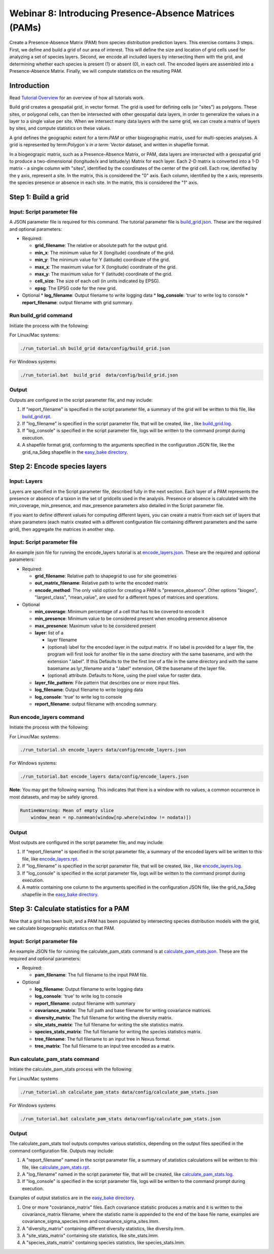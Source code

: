 ==============================
Webinar 8: Introducing Presence-Absence Matrices (PAMs)
==============================

Create a Presence-Absence Matrix (PAM) from species distribution prediction layers.
This exercise contains 3 steps.  First, we define and build a grid of our area of
interest.  This will define the size and location of grid cells used for analyzing a
set of species layers.  Second, we encode all included layers by intersecting them
with the grid, and determining whether each species is present (1) or absent (0), in
each cell.  The encoded layers are assembled into a Presence-Absence Matrix.  Finally,
we will compute statistics on the resulting PAM.

--------------------
Introduction
--------------------

Read `Tutorial Overview <../tutorial/w1_overview>`_ for an overview of how all
tutorials work.

Build grid creates a geospatial grid, in vector format.  The grid is used for defining
cells (or "sites") as polygons.  These sites, or polygonal cells, can then be
intersected with other geospatial data layers, in order to generalize the values in a
layer to a single value per site.  When we intersect many data layers with the same
grid, we can create a matrix of layers by sites, and compute statistics on these values.

A grid defines the geographic extent for a term:`PAM` or other biogeographic matrix,
used for multi-species analyses. A grid is represented by term:`Polygon`s in a
term:`Vector` dataset, and written in shapefile format.

In a biogeograpic matrix, such as a Presence-Absence Matrix, or PAM, data layers are 
intersected with a geospatial grid to produce a two-dimensional (longitude/x and 
latitude/y) Matrix for each layer.  Each 2-D matrix is converted into a 1-D matrix - 
a single column with "sites", identified by the coordinates of the center of
the grid cell.  Each row, identified by the y axis, represent a site.  In the matrix, 
this is considered the "0" axis.  Each column, identified by the x axis, represents
the species presence or absence in each site.  In the matrix, this is considered the 
"1" axis. 

--------------------------------
Step 1: Build a grid
--------------------------------

Input: Script parameter file
******************************************

A JSON parameter file is required for this command.  The tutorial parameter file
is `build_grid.json
<https://github.com/biotaphy/tutorials/blob/main/data/config/build_grid.json>`_.
These are the required and optional parameters:

* Required:

  * **grid_filename**: The relative or absolute path for the output grid.
  * **min_x**: The minimum value for X (longitude) coordinate of the grid.
  * **min_y**: The minimum value for Y (latitude) coordinate of the grid.
  * **max_x**: The maximum value for X (longitude) coordinate of the grid.
  * **max_y**: The maximum value for Y (latitude) coordinate of the grid.
  * **cell_size**: The size of each cell (in units indicated by EPSG).
  * **epsg**: The EPSG code for the new grid.

* Optional 
  * **log_filename**: Output filename to write logging data
  * **log_console**: 'true' to write log to console
  * **report_filename**: output filename with grid summary.

Run build_grid command
******************************************

Initiate the process with the following:

For Linux/Mac systems:

.. code-block::

      ./run_tutorial.sh build_grid data/config/build_grid.json

For Windows systems:

.. code-block::

   ./run_tutorial.bat  build_grid  data/config/build_grid.json


Output
******************************************

Outputs are configured in the script parameter file, and may include:

1. If "report_filename" is specified in the script parameter file, a summary of the
   grid will be written to this file, like `build_grid.rpt
   <https://github.com/biotaphy/tutorials/blob/main/data/easy_bake/build_grid.rpt>`_.
2. If "log_filename" is specified in the script parameter file, that will be created,
   like , like `build_grid.log
   <https://github.com/biotaphy/tutorials/blob/main/data/easy_bake/build_grid.log>`_.
3. If "log_console" is specified in the script parameter file, logs will be written to the
   command prompt during execution.
4. A shapefile format grid, conforming to the arguments specified in the configuration JSON file,
   like the grid_na_5deg shapefile in the `easy_bake directory
   <https://github.com/biotaphy/tutorials/blob/main/data/easy_bake/>`_.

--------------------------------
Step 2: Encode species layers
--------------------------------

Input: Layers
******************************************

Layers are specified in the Script parameter file, described fully in the next section.  
Each layer of a PAM represents the presence or absence of a taxon in the set of gridcells
used in the analysis.  Presence or absence is calculated with the min_coverage,
min_presence, and  max_presence parameters also detailed in the Script parameter file.

If you want to define different values
for computing different layers, you can create a matrix from each set of layers that
share parameters (each matrix created with a different configuration file containing
different parameters and the same grid), then aggregate the matrices in another step.

Input: Script parameter file
******************************************

An example json file for running the encode_layers tutorial is at
`encode_layers.json
<https://github.com/biotaphy/tutorials/blob/main/data/config/encode_layers.json>`_.
These are the required and optional parameters:

* Required:

  * **grid_filename**: Relative path to shapegrid to use for site geometries
  * **out_matrix_filename**: Relative path to write the encoded matrix
  * **encode_method**: The only valid option for creating a PAM is "presence_absence".  
    Other options "biogeo", "largest_class", "mean_value", are used for a different 
    types of matrices and operations.

* Optional

  * **min_coverage**: Minimum percentage of a cell that has to be covered to encode it
  * **min_presence**: Minimum value to be considered present when encoding presence
    absence
  * **max_presence**: Maximum value to be considered present
  * **layer**: list of a

    * layer filename
    * (optional) label for the encoded layer in the output matrix. If no label is
      provided for a layer file, the program will first look for another file in the
      same directory with the same basename, and with the extension ".label".  If this
      Defaults to the the first line of a file in the same directory and with the same
      basename as lyr_filename and a ".label" extension, OR the basename of the layer
      file.
    * (optional) attribute. Defaults to None, using the pixel value for raster data.

  * **layer_file_pattern**: File pattern that describes one or more input files.

  * **log_filename**: Output filename to write logging data
  * **log_console**: 'true' to write log to console
  * **report_filename**: output filename with encoding summary.

Run encode_layers command
******************************************

Initiate the process with the following:

For Linux/Mac systems:

.. code-block::

      ./run_tutorial.sh encode_layers data/config/encode_layers.json

For Windows systems:

.. code-block::

      ./run_tutorial.bat encode_layers data/config/encode_layers.json

**Note**: You may get the following warning.  This indicates that there is a window with no
values, a common occurrence in most datasets, and may be safely ignored.

.. code-block::

    RuntimeWarning: Mean of empty slice
        window_mean = np.nanmean(window[np.where(window != nodata)])

Output
******************************************

Most outputs are configured in the script parameter file, and may include:

1. If "report_filename" is specified in the script parameter file, a summary of the
   encoded layers will be written to this file, like `encode_layers.rpt
   <https://github.com/biotaphy/tutorials/blob/main/data/easy_bake/encode_layers.rpt>`_.
2. If "log_filename" is specified in the script parameter file, that will be created,
   like , like `encode_layers.log
   <https://github.com/biotaphy/tutorials/blob/main/data/easy_bake/encode_layers.log>`_.
3. If "log_console" is specified in the script parameter file, logs will be written to the
   command prompt during execution.
4. A matrix containing one column to the arguments specified in the configuration JSON file,
   like the grid_na_5deg shapefile in the `easy_bake directory
   <https://github.com/biotaphy/tutorials/blob/main/data/easy_bake/>`_.

--------------------------------
Step 3: Calculate statistics for a PAM
--------------------------------

Now that a grid has been built, and a PAM has been populated by intersecting species
distribution models with the grid, we calculate biogeographic statistics on that PAM.

Input: Script parameter file
******************************************

An example JSON file for running the calculate_pam_stats command is at
`calculate_pam_stats.json
<https://github.com/biotaphy/tutorials/blob/main/data/config/calculate_pam_stats.json>`_.
These are the required and optional parameters:

* Required:

  * **pam_filename**: The full filename to the input PAM file.

* Optional

  * **log_filename**: Output filename to write logging data
  * **log_console**: 'true' to write log to console
  * **report_filename**: output filename with summary
  * **covariance_matrix**: The full path and base filename for writing covariance matrices.
  * **diversity_matrix**: The full filename for writing the diversity matrix.
  * **site_stats_matrix**: The full filename for writing the site statistics matrix.
  * **species_stats_matrix**: The full filename for writing the species statistics 
    matrix.
  * **tree_filename**: The full filename to an input tree in Nexus format.
  * **tree_matrix**: The full filename to an input tree encoded as a matrix.

Run calculate_pam_stats command
******************************************

Initiate the calculate_pam_stats process with the following:

For Linux/Mac systems

.. code-block::

      ./run_tutorial.sh calculate_pam_stats data/config/calculate_pam_stats.json

For Windows systems

.. code-block::

      ./run_tutorial.bat calculate_pam_stats data/config/calculate_pam_stats.json


Output
******************************************

The calculate_pam_stats tool outputs computes various statistics, depending on the 
output files specified in the command configuration file.  Outputs may include:

1. A "report_filename" named in the script parameter file, a summary of statistics
   calculations will be written to this file, like `calculate_pam_stats.rpt
   <https://github.com/biotaphy/tutorials/blob/main/data/easy_bake/calculate_pam_stats.rpt>`_.
2. A "log_filename" named in the script parameter file, that will be created, like `calculate_pam_stats.log
   <https://github.com/biotaphy/tutorials/blob/main/data/easy_bake/calculate_pam_stats.log>`_.
3. If "log_console" is specified in the script parameter file, logs will be written to the
   command prompt during execution.

Examples of output statistics are in the `easy_bake directory
<https://github.com/biotaphy/tutorials/blob/main/data/easy_bake>`_.

1. One or more "covariance_matrix" files.  Each covariance statistic produces a matrix
   and it is written to the covariance_matrix filename, where the statistic name is 
   appended to the end of the base file name, examples are covariance_sigma_species.lmm and
   covariance_sigma_sites.lmm.
2. A "diversity_matrix" containing different diversity statistics, like diversity.lmm.
3. A "site_stats_matrix" containing site statistics, like site_stats.lmm.
4. A "species_stats_matrix" containing species statistics, like species_stats.lmm.
